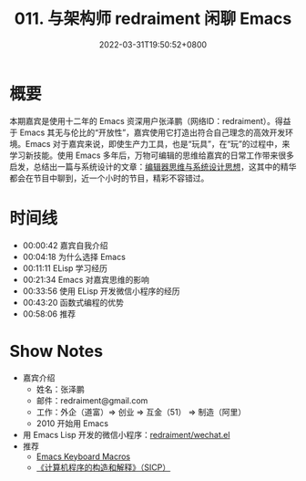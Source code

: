#+TITLE: 011. 与架构师 redraiment 闲聊 Emacs
#+DATE: 2022-03-31T19:50:52+0800
#+LASTMOD: 2022-03-31T21:42:43+0800
#+PODCAST_MP3: https://aod.cos.tx.xmcdn.com/storages/b2da-audiofreehighqps/B9/8F/GKwRIMAGG26rAc71mQEy25S-.m4a
#+PODCAST_DURATION: 01:02:27
#+PODCAST_LENGTH: 30324915
#+PODCAST_IMAGE_SRC: guests/redraiment.jpg
#+PODCAST_IMAGE_ALT: redraiment

* 概要
本期嘉宾是使用十二年的 Emacs 资深用户张泽鹏（网络ID：redraiment）。得益于 Emacs 其无与伦比的“开放性”，嘉宾使用它打造出符合自己理念的高效开发环境。Emacs 对于嘉宾来说，即使生产力工具，也是“玩具”，在“玩”的过程中，来学习新技能。使用 Emacs 多年后，万物可编辑的思维给嘉宾的日常工作带来很多启发，总结出一篇与系统设计的文章：[[https://my.oschina.net/u/1464083/blog/4809459][编辑器思维与系统设计思想]]，这其中的精华都会在节目中聊到，近一个小时的节目，精彩不容错过。

* 时间线
- 00:00:42 嘉宾自我介绍
- 00:04:18 为什么选择 Emacs
- 00:11:11 ELisp 学习经历
- 00:21:34 Emacs 对嘉宾思维的影响
- 00:33:56 使用 ELisp 开发微信小程序的经历
- 00:43:20 函数式编程的优势
- 00:58:06 推荐

* Show Notes
- 嘉宾介绍
  - 姓名：张泽鹏
  - 邮件：redraiment@gmail.com
  - 工作：外企（道富）⇒ 创业 ⇒ 互金（51） ⇒ 制造（阿里）
  - 2010 开始用 Emacs
- 用 Emacs Lisp 开发的微信小程序：[[https://github.com/redraiment/wechat.el][redraiment/wechat.el]]
- 推荐
  - [[http://www.gnu.org/software/emacs/manual/html_node/emacs/Keyboard-Macros.html][Emacs Keyboard Macros]]
  - [[https://book.douban.com/subject/1148282/][《计算机程序的构造和解释》（SICP）]]
